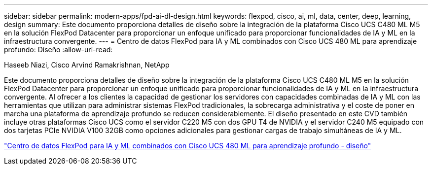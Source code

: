 ---
sidebar: sidebar 
permalink: modern-apps/fpd-ai-dl-design.html 
keywords: flexpod, cisco, ai, ml, data, center, deep, learning, design 
summary: Este documento proporciona detalles de diseño sobre la integración de la plataforma Cisco UCS C480 ML M5 en la solución FlexPod Datacenter para proporcionar un enfoque unificado para proporcionar funcionalidades de IA y ML en la infraestructura convergente. 
---
= Centro de datos FlexPod para IA y ML combinados con Cisco UCS 480 ML para aprendizaje profundo: Diseño
:allow-uri-read: 


Haseeb Niazi, Cisco Arvind Ramakrishnan, NetApp

Este documento proporciona detalles de diseño sobre la integración de la plataforma Cisco UCS C480 ML M5 en la solución FlexPod Datacenter para proporcionar un enfoque unificado para proporcionar funcionalidades de IA y ML en la infraestructura convergente. Al ofrecer a los clientes la capacidad de gestionar los servidores con capacidades combinadas de IA y ML con las herramientas que utilizan para administrar sistemas FlexPod tradicionales, la sobrecarga administrativa y el coste de poner en marcha una plataforma de aprendizaje profundo se reducen considerablemente. El diseño presentado en este CVD también incluye otras plataformas Cisco UCS como el servidor C220 M5 con dos GPU T4 de NVIDIA y el servidor C240 M5 equipado con dos tarjetas PCIe NVIDIA V100 32GB como opciones adicionales para gestionar cargas de trabajo simultáneas de IA y ML.

link:https://www.cisco.com/c/en/us/td/docs/unified_computing/ucs/UCS_CVDs/flexpod_c480m5l_aiml_design.html["Centro de datos FlexPod para IA y ML combinados con Cisco UCS 480 ML para aprendizaje profundo - diseño"^]
